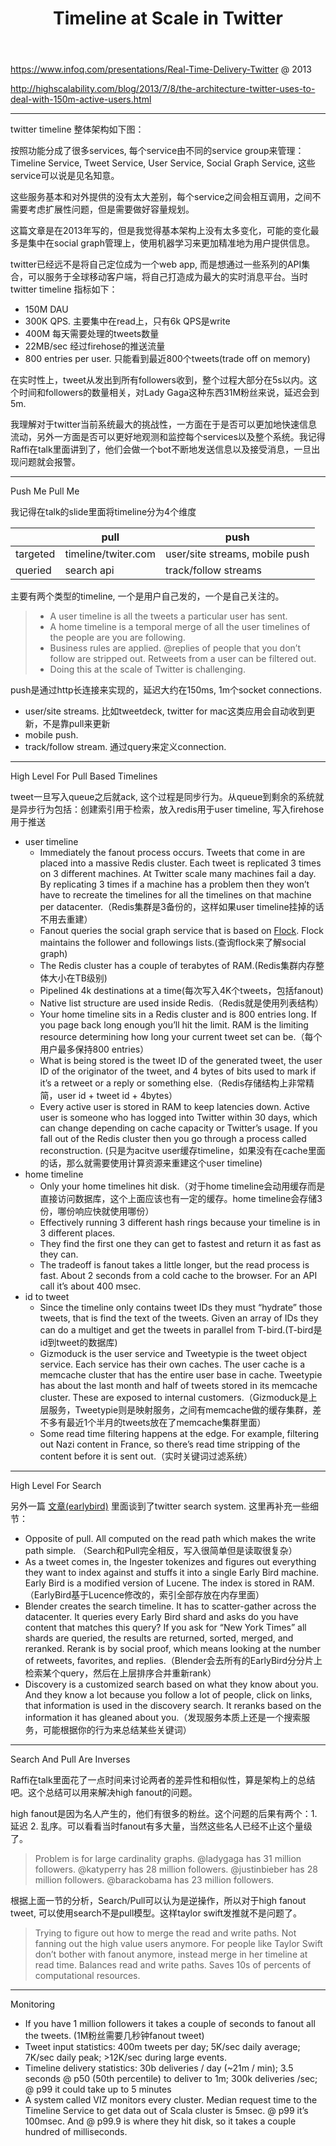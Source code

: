 #+title: Timeline at Scale in Twitter

https://www.infoq.com/presentations/Real-Time-Delivery-Twitter @ 2013

http://highscalability.com/blog/2013/7/8/the-architecture-twitter-uses-to-deal-with-150m-active-users.html

-----

twitter timeline 整体架构如下图：

[[../images/timeline-at-scale-in-twitter.png]]

按照功能分成了很多services, 每个service由不同的service group来管理：Timeline Service, Tweet Service, User Service, Social Graph Service, 这些service可以说是见名知意。

这些服务基本和对外提供的没有太大差别，每个service之间会相互调用，之间不需要考虑扩展性问题，但是需要做好容量规划。

这篇文章是在2013年写的，但是我觉得基本架构上没有太多变化，可能的变化最多是集中在social graph管理上，使用机器学习来更加精准地为用户提供信息。

twitter已经远不是将自己定位成为一个web app, 而是想通过一些系列的API集合，可以服务于全球移动客户端，将自己打造成为最大的实时消息平台。当时twitter timeline 指标如下：
- 150M DAU
- 300K QPS. 主要集中在read上，只有6k QPS是write
- 400M 每天需要处理的tweets数量
- 22MB/sec 经过firehose的推送流量
- 800 entries per user. 只能看到最近800个tweets(trade off on memory)
在实时性上，tweet从发出到所有followers收到，整个过程大部分在5s以内。这个时间和followers的数量相关，对Lady Gaga这种东西31M粉丝来说，延迟会到5m.

我理解对于twitter当前系统最大的挑战性，一方面在于是否可以更加地快速信息流动，另外一方面是否可以更好地观测和监控每个services以及整个系统。我记得Raffi在talk里面讲到了，他们会做一个bot不断地发送信息以及接受消息，一旦出现问题就会报警。

-----
Push Me Pull Me

我记得在talk的slide里面将timeline分为4个维度
|          | pull                | push                           |
|----------+---------------------+--------------------------------|
| targeted | timeline/twiter.com | user/site streams, mobile push |
| queried  | search api          | track/follow streams           |

主要有两个类型的timeline, 一个是用户自己发的，一个是自己关注的。
#+BEGIN_QUOTE
- A user timeline is all the tweets a particular user has sent.
- A home timeline is a temporal merge of all the user timelines of the people are you are following.
- Business rules are applied. @replies of people that you don’t follow are stripped out. Retweets from a user can be filtered out.
- Doing this at the scale of Twitter is challenging.
#+END_QUOTE

push是通过http长连接来实现的，延迟大约在150ms, 1m个socket connections.
- user/site streams. 比如tweetdeck, twitter for mac这类应用会自动收到更新，不是靠pull来更新
- mobile push.
- track/follow stream. 通过query来定义connection.

-----
High Level For Pull Based Timelines

tweet一旦写入queue之后就ack, 这个过程是同步行为。从queue到剩余的系统就是异步行为包括：创建索引用于检索，放入redis用于user timeline, 写入firehose用于推送

- user timeline
  - Immediately the fanout process occurs. Tweets that come in are placed into a massive Redis cluster. Each tweet is replicated 3 times on 3 different machines. At Twitter scale many machines fail a day. By replicating 3 times if a machine has a problem then they won’t have to recreate the timelines for all the timelines on that machine per datacenter.（Redis集群是3备份的，这样如果user timeline挂掉的话不用去重建）
  - Fanout queries the social graph service that is based on [[https://github.com/twitter/flockdb][Flock]]. Flock maintains the follower and followings lists.(查询flock来了解social graph)
  - The Redis cluster has a couple of terabytes of RAM.(Redis集群内存整体大小在TB级别)
  - Pipelined 4k destinations at a time(每次写入4K个tweets，包括fanout)
  - Native list structure are used inside Redis.（Redis就是使用列表结构）
  - Your home timeline sits in a Redis cluster and is 800 entries long. If you page back long enough you’ll hit the limit. RAM is the limiting resource determining how long your current tweet set can be.（每个用户最多保持800 entries）
  - What is being stored is the tweet ID of the generated tweet, the user ID of the originator of the tweet, and 4 bytes of bits used to mark if it’s a retweet or a reply or something else.（Redis存储结构上非常精简，user id + tweet id + 4bytes）
  - Every active user is stored in RAM to keep latencies down. Active user is someone who has logged into Twitter within 30 days, which can change depending on cache capacity or Twitter’s usage. If you fall out of the Redis cluster then you go through a process called reconstruction. (只是为acitve user缓存timeline，如果没有在cache里面的话，那么就需要使用计算资源来重建这个user timeline)

- home timeline
  - Only your home timelines hit disk.（对于home timeline会动用缓存而是直接访问数据库，这个上面应该也有一定的缓存。home timeline会存储3份，哪份响应快就使用哪份）
  - Effectively running 3 different hash rings because your timeline is in 3 different places.
  - They find the first one they can get to fastest and return it as fast as they can.
  - The tradeoff is fanout takes a little longer, but the read process is fast. About 2 seconds from a cold cache to the browser. For an API call it’s about 400 msec.

- id to tweet
  - Since the timeline only contains tweet IDs they must “hydrate” those tweets, that is find the text of the tweets. Given an array of IDs they can do a multiget and get the tweets in parallel from T-bird.(T-bird是id到tweet的数据库)
  - Gizmoduck is the user service and Tweetypie is the tweet object service. Each service has their own caches. The user cache is a memcache cluster that has the entire user base in cache. Tweetypie has about the last month and half of tweets stored in its memcache cluster. These are exposed to internal customers.（Gizmoduck是上层服务，Tweetypie则是映射服务，之间有memcache做的缓存集群，差不多有最近1个半月的tweets放在了memcache集群里面）
  - Some read time filtering happens at the edge. For example, filtering out Nazi content in France, so there’s read time stripping of the content before it is sent out.（实时关键词过滤系统）

-----
High Level For Search

另外一篇 [[file:earlybird-realtime-search-at-twitter.org][文章(earlybird)]] 里面谈到了twitter search system. 这里再补充一些细节：
- Opposite of pull. All computed on the read path which makes the write path simple. （Search和Pull完全相反，写入很简单但是读取很复杂）
- As a tweet comes in, the Ingester tokenizes and figures out everything they want to index against and stuffs it into a single Early Bird machine. Early Bird is a modified version of Lucene. The index is stored in RAM.（EarlyBird基于Lucence修改的，索引全部存放在内存里面）
- Blender creates the search timeline. It has to scatter-gather across the datacenter. It queries every Early Bird shard and asks do you have content that matches this query? If you ask for “New York Times” all shards are queried, the results are returned, sorted, merged, and reranked. Rerank is by social proof, which means looking at the number of retweets, favorites, and replies.（Blender会去所有的EarlyBird分分片上检索某个query，然后在上层排序合并重新rank）
- Discovery is a customized search based on what they know about you. And they know a lot because you follow a lot of people, click on links, that information is used in the discovery search. It reranks based on the information it has gleaned about you.（发现服务本质上还是一个搜索服务，可能根据你的行为来总结某些关键词）


-----
Search And Pull Are Inverses

Raffi在talk里面花了一点时间来讨论两者的差异性和相似性，算是架构上的总结吧。这个总结可以用来解决high fanout的问题。

high fanout是因为名人产生的，他们有很多的粉丝。这个问题的后果有两个：1. 延迟 2. 乱序。可以看看当时fanout有多大量，当然这些名人已经不止这个量级了。
#+BEGIN_QUOTE
Problem is for large cardinality graphs. @ladygaga has 31 million followers. @katyperry has 28 million followers. @justinbieber has 28 million followers. @barackobama has 23 million followers.
#+END_QUOTE

[[../images/timeline-at-scale-ts.png]]

根据上面一节的分析，Search/Pull可以认为是逆操作，所以对于high fanout tweet, 可以使用search不是pull模型。这样taylor swift发推就不是问题了。

#+BEGIN_QUOTE
Trying to figure out how to merge the read and write paths. Not fanning out the high value users anymore. For people like Taylor Swift don’t bother with fanout anymore, instead merge in her timeline at read time. Balances read and write paths. Saves 10s of percents of computational resources.
#+END_QUOTE

-----
Monitoring

- If you have 1 million followers it takes a couple of seconds to fanout all the tweets. (1M粉丝需要几秒钟fanout tweet)
- Tweet input statistics: 400m tweets per day; 5K/sec daily average; 7K/sec daily peak; >12K/sec during large events.
- Timeline delivery statistics: 30b deliveries / day (~21m / min); 3.5 seconds @ p50 (50th percentile) to deliver to 1m; 300k deliveries /sec; @ p99 it could take up to 5 minutes
- A system called VIZ monitors every cluster. Median request time to the Timeline Service to get data out of Scala cluster is 5msec. @ p99 it’s 100msec. And @ p99.9 is where they hit disk, so it takes a couple hundred of milliseconds.
